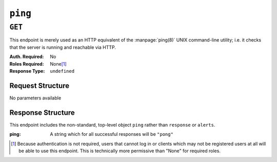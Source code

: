 ..
..
.. Licensed under the Apache License, Version 2.0 (the "License");
.. you may not use this file except in compliance with the License.
.. You may obtain a copy of the License at
..
..     http://www.apache.org/licenses/LICENSE-2.0
..
.. Unless required by applicable law or agreed to in writing, software
.. distributed under the License is distributed on an "AS IS" BASIS,
.. WITHOUT WARRANTIES OR CONDITIONS OF ANY KIND, either express or implied.
.. See the License for the specific language governing permissions and
.. limitations under the License.
..

.. _to-api-ping:

********
``ping``
********

``GET``
=======
This endpoint is merely used as an HTTP equivalent of the :manpage:`ping(8)` UNIX command-line utility; i.e. it checks that the server is running and reachable via HTTP.

:Auth. Required: No
:Roles Required: None\ [1]_
:Response Type:  ``undefined``

Request Structure
-----------------
No parameters available

Response Structure
------------------
This endpoint includes the non-standard, top-level object ``ping`` rather than ``response`` or ``alerts``.

:ping: A string which for all successful responses will be ``"pong"``

.. code-block:: http
	:caption: Response Example

	HTTP/1.1 200 OK
	Access-Control-Allow-Credentials: true
	Access-Control-Allow-Headers: Origin, X-Requested-With, Content-Type, Accept, Set-Cookie, Cookie
	Access-Control-Allow-Methods: POST,GET,OPTIONS,PUT,DELETE
	Access-Control-Allow-Origin: *
	Whole-Content-Sha512: 0HqcLcYHCB4AFYGFzcAsP2h+PCMlYxk/TqMajcy3fWCzY730Tv32k5trUaJLeSBbRx2FUi7z/sTAuzikdg0E4g==
	X-Server-Name: traffic_ops_golang/
	Date: Tue, 18 Dec 2018 15:45:11 GMT
	Content-Length: 16
	Content-Type: text/plain; charset=utf-8

	{
		"ping": "pong"
	}

.. [1] Because authentication is not required, users that cannot log in or clients which may not be registered users at all will be able to use this endpoint. This is technically more permissive than "None" for required roles.
